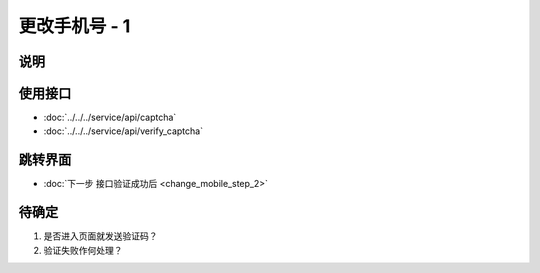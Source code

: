 更改手机号 - 1
--------------

.. sectionauthor:: 吴昊

.. raw:: html

    <div align="center"><iframe src="http://192.168.0.159:800/app/bangnigo2.0/手机号.html" width="100%" height="500" frameborder="0"></iframe></div>

说明
^^^^^

使用接口
^^^^^^^^^^

* :doc:`../../../service/api/captcha`
* :doc:`../../../service/api/verify_captcha`

跳转界面
^^^^^^^^^^

* :doc:`下一步 接口验证成功后 <change_mobile_step_2>`

待确定
^^^^^^

#. 是否进入页面就发送验证码？
#. 验证失败作何处理？

